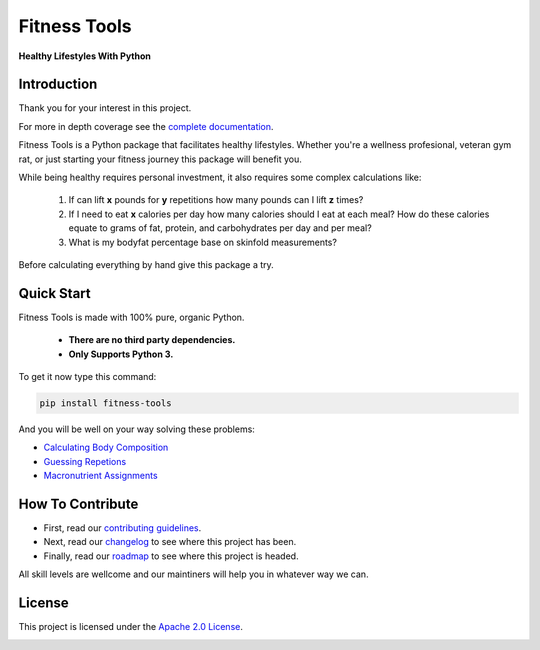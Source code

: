 Fitness Tools
=============

**Healthy Lifestyles With Python**

.. introduction-start

Introduction
------------

Thank you for your interest in this project.

For more in depth coverage see the `complete documentation`_.

.. _complete documentation: https://fitness-tools.readthedocs.io

Fitness Tools is a Python package that facilitates healthy lifestyles.
Whether you're a wellness profesional, veteran gym rat, or just starting your fitness journey this package will benefit you.

While being healthy requires personal investment, it also requires some complex calculations like:

    1. If can lift **x** pounds for **y** repetitions how many pounds can I lift **z** times?

    2. If I need to eat **x** calories per day how many calories should I eat at each meal?
       How do these calories equate to grams of fat, protein, and carbohydrates per day and per meal?

    3. What is my bodyfat percentage base on skinfold measurements?

Before calculating everything by hand give this package a try.

.. introduction-end

.. quickstart-start

Quick Start
-----------

Fitness Tools is made with 100% pure, organic Python.

   - **There are no third party dependencies.**
   - **Only Supports Python 3.**

To get it now type this command:

.. code-block:: bash

   pip install fitness-tools


And you will be well on your way solving these problems:

.. quickstart-end

* `Calculating Body Composition`_

* `Guessing Repetions`_

* `Macronutrient Assignments`_

.. _Calculating Body Composition: https://fitness-tools.readthedocs.io/en/latest/bodycomposition_details.html
.. _Guessing Repetions: https://fitness-tools.readthedocs.io/en/latest/exercise_details.html
.. _Macronutrient Assignments: https://fitness-tools.readthedocs.io/en/latest/macronutrients_details.html


How To Contribute
-----------------

* First, read our `contributing guidelines`_.

* Next, read our changelog_ to see where this project has been.

* Finally, read our roadmap_ to see where this project is headed.

All skill levels are wellcome and our maintiners will help you in whatever way we can.

.. _contributing guidelines:
.. _changelog:
.. _roadmap:

License
-------

This project is licensed under the `Apache 2.0 License`_.

.. _Apache 2.0 License:
